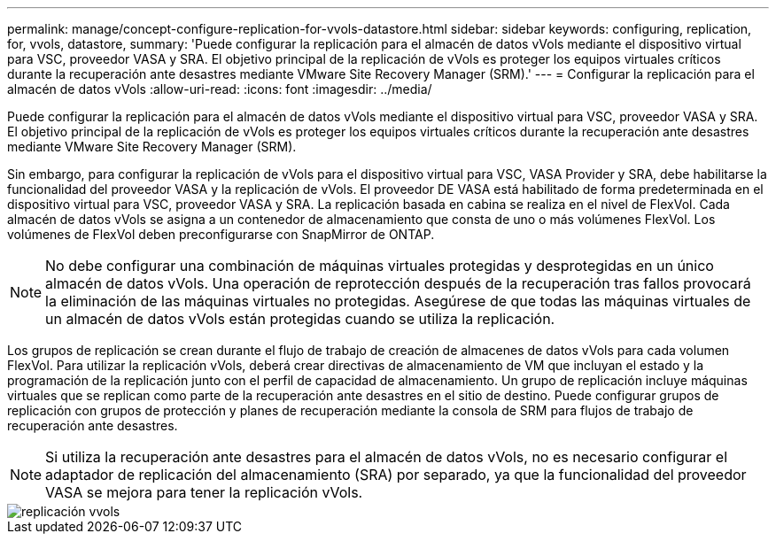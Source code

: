 ---
permalink: manage/concept-configure-replication-for-vvols-datastore.html 
sidebar: sidebar 
keywords: configuring, replication, for, vvols, datastore, 
summary: 'Puede configurar la replicación para el almacén de datos vVols mediante el dispositivo virtual para VSC, proveedor VASA y SRA. El objetivo principal de la replicación de vVols es proteger los equipos virtuales críticos durante la recuperación ante desastres mediante VMware Site Recovery Manager (SRM).' 
---
= Configurar la replicación para el almacén de datos vVols
:allow-uri-read: 
:icons: font
:imagesdir: ../media/


[role="lead"]
Puede configurar la replicación para el almacén de datos vVols mediante el dispositivo virtual para VSC, proveedor VASA y SRA. El objetivo principal de la replicación de vVols es proteger los equipos virtuales críticos durante la recuperación ante desastres mediante VMware Site Recovery Manager (SRM).

Sin embargo, para configurar la replicación de vVols para el dispositivo virtual para VSC, VASA Provider y SRA, debe habilitarse la funcionalidad del proveedor VASA y la replicación de vVols. El proveedor DE VASA está habilitado de forma predeterminada en el dispositivo virtual para VSC, proveedor VASA y SRA. La replicación basada en cabina se realiza en el nivel de FlexVol. Cada almacén de datos vVols se asigna a un contenedor de almacenamiento que consta de uno o más volúmenes FlexVol. Los volúmenes de FlexVol deben preconfigurarse con SnapMirror de ONTAP.

[NOTE]
====
No debe configurar una combinación de máquinas virtuales protegidas y desprotegidas en un único almacén de datos vVols. Una operación de reprotección después de la recuperación tras fallos provocará la eliminación de las máquinas virtuales no protegidas. Asegúrese de que todas las máquinas virtuales de un almacén de datos vVols están protegidas cuando se utiliza la replicación.

====
Los grupos de replicación se crean durante el flujo de trabajo de creación de almacenes de datos vVols para cada volumen FlexVol. Para utilizar la replicación vVols, deberá crear directivas de almacenamiento de VM que incluyan el estado y la programación de la replicación junto con el perfil de capacidad de almacenamiento. Un grupo de replicación incluye máquinas virtuales que se replican como parte de la recuperación ante desastres en el sitio de destino. Puede configurar grupos de replicación con grupos de protección y planes de recuperación mediante la consola de SRM para flujos de trabajo de recuperación ante desastres.

[NOTE]
====
Si utiliza la recuperación ante desastres para el almacén de datos vVols, no es necesario configurar el adaptador de replicación del almacenamiento (SRA) por separado, ya que la funcionalidad del proveedor VASA se mejora para tener la replicación vVols.

====
image::../media/vvols-replication.png[replicación vvols]
